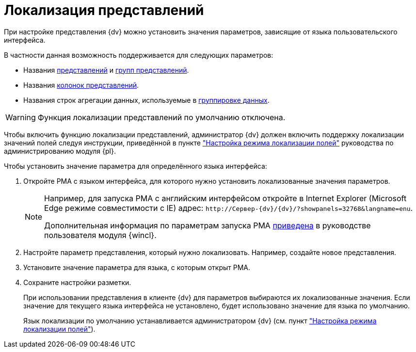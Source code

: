 = Локализация представлений

При настройке представления {dv} можно установить значения параметров, зависящие от языка пользовательского интерфейса.

.В частности данная возможность поддерживается для следующих параметров:
* Названия xref:view-create.adoc#view[представлений] и xref:view-create.adoc#group[групп представлений].
* Названия xref:view-settings-colums.adoc#propeties[колонок представлений].
* Названия строк агрегации данных, используемые в xref:view-group.adoc[группировке данных].

WARNING: Функция локализации представлений по умолчанию отключена.

Чтобы включить функцию локализации представлений, администратор {dv} должен включить поддержку локализации значений полей следуя инструкции, приведённой в пункте xref:platform:console:default-localization.adoc["Настройка режима локализации полей"] руководства по администрированию модуля {pl}.

.Чтобы установить значение параметра для определённого языка интерфейса:
. Откройте РМА с языком интерфейса, для которого нужно установить локализованные значения параметров.
+
[NOTE]
====
Например, для запуска РМА с английским интерфейсом откройте в Internet Explorer (Microsoft Edge режиме совместимости с IE) адрес: `\http://Сервер-{dv}/{dv}/?showpanels=32768&langname=enu`.

Дополнительная информация по параметрам запуска РМА xref:winclient:user:launch.adoc#parameters[приведена] в руководстве пользователя модуля {wincl}.
====
+
. Настройте параметр представления, который нужно локализовать. Например, создайте новое представления.
. Установите значение параметра для языка, с которым открыт РМА.
. Сохраните настройки разметки.
+
При использовании представления в клиенте {dv} для параметров выбираются их локализованные значения. Если значение для текущего языка интерфейса не установлено, будет использовано значение для языка по умолчанию.
+
Язык локализации по умолчанию устанавливается администратором {dv} (см. пункт xref:platform:console:default-localization.adoc["Настройка режима локализации полей"]).
